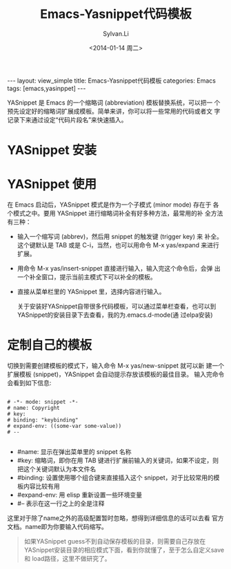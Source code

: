 #+STARTUP:showall

#+TITLE:Emacs-Yasnippet代码模板
#+DATE:<2014-01-14 周二>
#+AUTHOR:Sylvan.Li
#+EMAIL:sylvan9527@gmail.com
#+STYLE:<link rel="stylesheet" href="../stylesheets/worg.css" type="text/css" />

#+BEGIN_HTML
---
layout: view_simple
title: Emacs-Yasnippet代码模板
categories: Emacs
tags: [emacs,yasinppet]
---
#+END_HTML

YASnippet 是 Emacs 的一个缩略词 (abbreviation) 模板替换系统，可以把一
个预先设定好的缩略词扩展成模板。简单来讲，你可以将一些常用的代码或者文
字记录下来通过设定“代码片段名”来快速插入。


* YASnippet 安装

* YASnippet 使用

  在 Emacs 启动后，YASnippet 模式是作为一个子模式 (minor mode) 存在于
  各个模式之中。要用 YASnippet 进行缩略词补全有好多种方法，最常用的补
  全方法有三种：

  - 输入一个缩写词 (abbrev)，然后用 snippet 的触发键 (trigger key) 来
    补全。这个键默认是 TAB 或是 C-i，当然，也可以用命令 M-x yas/expand
    来进行扩展。

  - 用命令 M-x yas/insert-snippet 直接进行输入，输入完这个命令后，会弹
    出一个补全窗口，提示当前主模式下可以补全的模板。

  - 直接从菜单栏里的 YASnippet 里，选择内容进行输入。

    关于安装好YASnippet自带很多代码模板，可以通过菜单栏查看，也可以到
    YASnippet的安装目录下去查看，我的为.emacs.d\snippets\text-mode(通
    过elpa安装)

* 定制自己的模板

  切换到需要创建模板的模式下，输入命令 M-x yas/new-snippet 就可以新
  建一个扩展模板 (snippet)，YASnippet 会自动提示存放该模板的最佳目录。
  输入完命令会看到如下信息:

#+BEGIN_EXAMPLE

 # -*- mode: snippet -*-    
 # name: Copyright   
 # key:    
 # binding: "keybinding"    
 # expand-env: ((some-var some-value))   
 # --  

#+END_EXAMPLE

 
   -    #name: 显示在弹出菜单里的 snippet 名称
   -    #key: 缩略词，即你在用 TAB 键进行扩展前输入的关键词，如果不设定，则把这个关键词默认为本文件名
   -    #binding: 设置使用哪个组合键来直接插入这个 snippet，对于比较常用的模板内容比较有用
   -    #expand-env: 用 elisp 重新设置一些环境变量
   -    #– 表示在这一行之上的全是注释 

   这里对于除了name之外的高级配置暂时忽略，想得到详细信息的话可以去看
   官方文档。name即为你要输入代码缩写。

#+BEGIN_QUOTE

   如果YASnippet guess不到自动保存模板的目录，则需要自己存放在
   YASnippet安装目录的相应模式下面，看到你就懂了，至于怎么自定义save和
   load路径，这里不做研究了。

#+END_QUOTE
